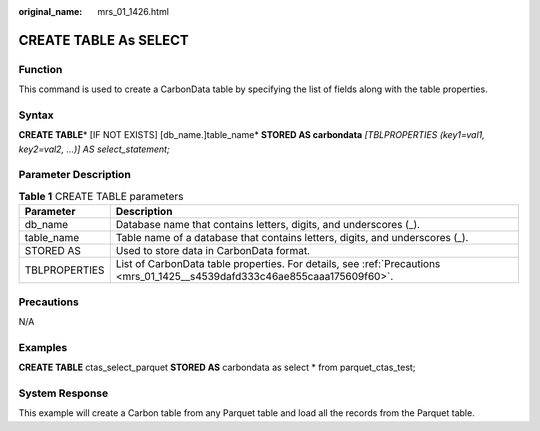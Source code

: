 :original_name: mrs_01_1426.html

.. _mrs_01_1426:

CREATE TABLE As SELECT
======================

Function
--------

This command is used to create a CarbonData table by specifying the list of fields along with the table properties.

Syntax
------

**CREATE TABLE**\ * [IF NOT EXISTS] [db_name.]table_name* **STORED AS carbondata** *[TBLPROPERTIES (key1=val1, key2=val2, ...)] AS select_statement;*

Parameter Description
---------------------

.. table:: **Table 1** CREATE TABLE parameters

   +---------------+----------------------------------------------------------------------------------------------------------------------------+
   | Parameter     | Description                                                                                                                |
   +===============+============================================================================================================================+
   | db_name       | Database name that contains letters, digits, and underscores (_).                                                          |
   +---------------+----------------------------------------------------------------------------------------------------------------------------+
   | table_name    | Table name of a database that contains letters, digits, and underscores (_).                                               |
   +---------------+----------------------------------------------------------------------------------------------------------------------------+
   | STORED AS     | Used to store data in CarbonData format.                                                                                   |
   +---------------+----------------------------------------------------------------------------------------------------------------------------+
   | TBLPROPERTIES | List of CarbonData table properties. For details, see :ref:`Precautions <mrs_01_1425__s4539dafd333c46ae855caaa175609f60>`. |
   +---------------+----------------------------------------------------------------------------------------------------------------------------+

Precautions
-----------

N/A

Examples
--------

**CREATE TABLE** ctas_select_parquet **STORED AS** carbondata as select \* from parquet_ctas_test;

System Response
---------------

This example will create a Carbon table from any Parquet table and load all the records from the Parquet table.
